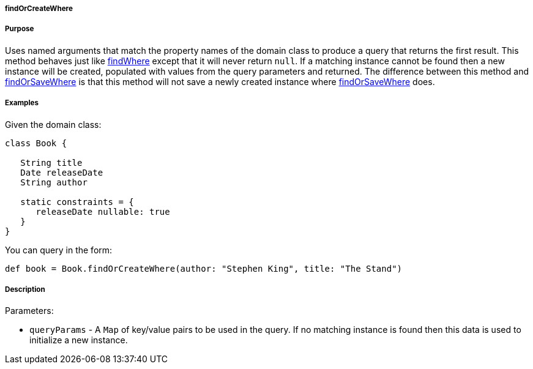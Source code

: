 
===== findOrCreateWhere



===== Purpose


Uses named arguments that match the property names of the domain class to produce a query that returns the first result.  This method behaves just like link:../ref/Domain%20Classes/findWhere.html[findWhere] except that it will never return `null`.  If a matching instance cannot be found then a new instance will be created, populated with values from the query parameters and returned.  The difference between this method and link:../ref/Domain%20Classes/findOrSaveWhere.html[findOrSaveWhere] is that this method will not save a newly created instance where link:../ref/Domain%20Classes/findOrSaveWhere.html[findOrSaveWhere] does.


===== Examples


Given the domain class:

[source,java]
----
class Book {

   String title
   Date releaseDate
   String author

   static constraints = {
      releaseDate nullable: true
   }
}
----

You can query in the form:

[source,java]
----
def book = Book.findOrCreateWhere(author: "Stephen King", title: "The Stand")
----


===== Description


Parameters:

* `queryParams` - A `Map` of key/value pairs to be used in the query. If no matching instance is found then this data is used to initialize a new instance.
